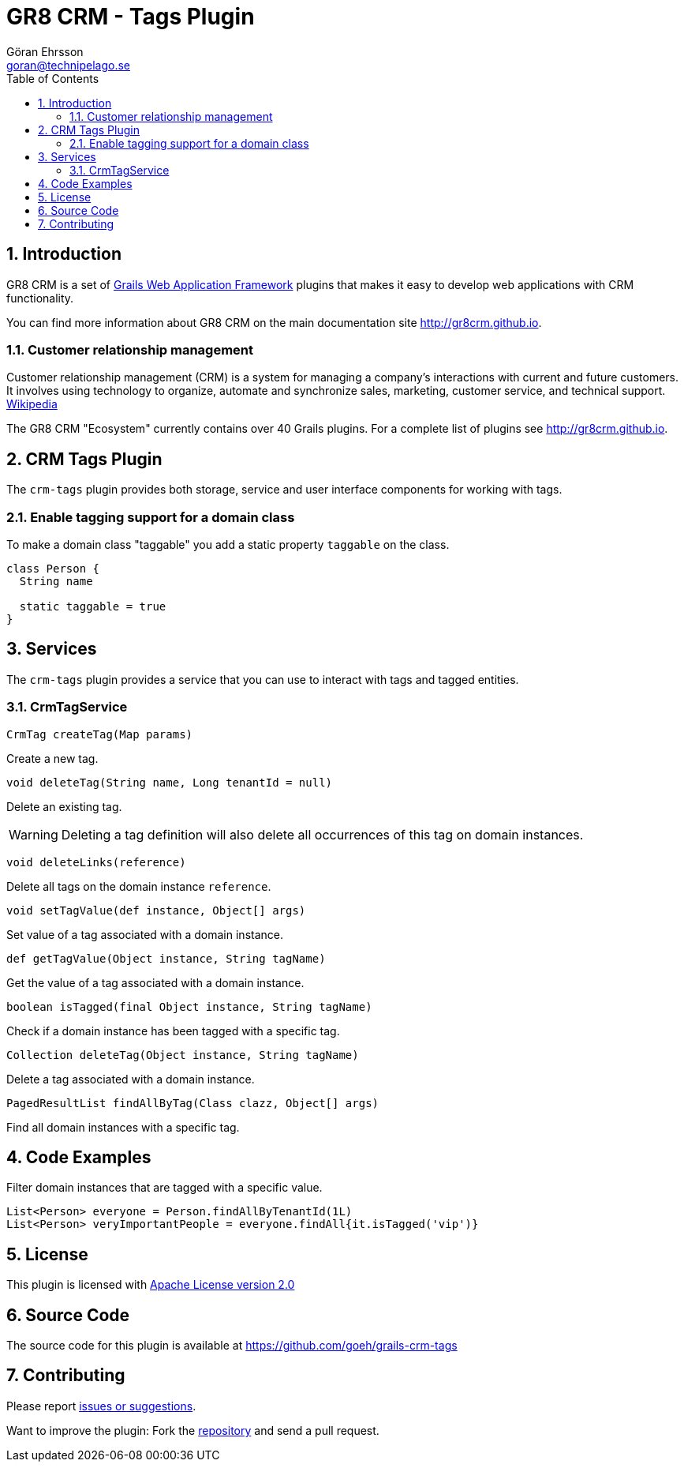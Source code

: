 = GR8 CRM - Tags Plugin
Göran Ehrsson <goran@technipelago.se>
:description: Official documentation for the GR8 CRM Tags Plugin
:keywords: groovy, grails, crm, gr8crm, documentation
:toc:
:numbered:
:icons: font
:imagesdir: ./images
:source-highlighter: prettify
:homepage: http://gr8crm.github.io
:gr8crm: GR8 CRM
:gr8source: https://github.com/goeh/grails-crm-tags
:license: This plugin is licensed with http://www.apache.org/licenses/LICENSE-2.0.html[Apache License version 2.0]

== Introduction

{gr8crm} is a set of http://www.grails.org/[Grails Web Application Framework]
plugins that makes it easy to develop web applications with CRM functionality.

You can find more information about {gr8crm} on the main documentation site {homepage}.

=== Customer relationship management
Customer relationship management (CRM) is a system for managing a company’s interactions with current and future customers.
It involves using technology to organize, automate and synchronize sales, marketing, customer service, and technical support.
http://en.wikipedia.org/wiki/Customer_relationship_management[Wikipedia]

The {gr8crm} "Ecosystem" currently contains over 40 Grails plugins. For a complete list of plugins see {homepage}.

== CRM Tags Plugin

The `crm-tags` plugin provides both storage, service and user interface components for working with tags.


=== Enable tagging support for a domain class
To make a domain class "taggable" you add a static property `taggable` on the class.

[source,groovy]
----
class Person {
  String name

  static taggable = true
}
----

== Services

The `crm-tags` plugin provides a service that you can use to interact with tags and tagged entities.

=== CrmTagService

`CrmTag createTag(Map params)`

Create a new tag.

`void deleteTag(String name, Long tenantId = null)`

Delete an existing tag.

[WARNING]
====
Deleting a tag definition will also delete all occurrences of this tag on domain instances.
====

`void deleteLinks(reference)`

Delete all tags on the domain instance `reference`.

`void setTagValue(def instance, Object[] args)`

Set value of a tag associated with a domain instance.

`def getTagValue(Object instance, String tagName)`

Get the value of a tag associated with a domain instance.

`boolean isTagged(final Object instance, String tagName)`

Check if a domain instance has been tagged with a specific tag.

`Collection deleteTag(Object instance, String tagName)`

Delete a tag associated with a domain instance.

`PagedResultList findAllByTag(Class clazz, Object[] args)`

Find all domain instances with a specific tag.

== Code Examples

Filter domain instances that are tagged with a specific value.

[source,groovy]
----
List<Person> everyone = Person.findAllByTenantId(1L)
List<Person> veryImportantPeople = everyone.findAll{it.isTagged('vip')}
----

== License

{license}

== Source Code

The source code for this plugin is available at {gr8source}

== Contributing

Please report {gr8source}/issues[issues or suggestions].

Want to improve the plugin: Fork the {gr8source}[repository] and send a pull request.